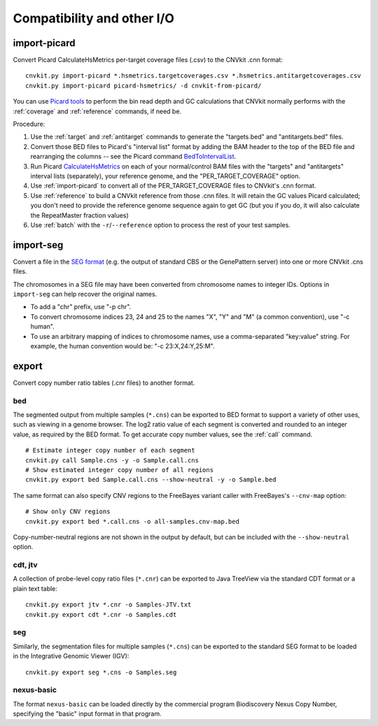 Compatibility and other I/O
===========================

.. _import-picard:

import-picard
-------------

Convert Picard CalculateHsMetrics per-target coverage files (.csv) to the
CNVkit .cnn format::

    cnvkit.py import-picard *.hsmetrics.targetcoverages.csv *.hsmetrics.antitargetcoverages.csv
    cnvkit.py import-picard picard-hsmetrics/ -d cnvkit-from-picard/

You can use `Picard tools <http://broadinstitute.github.io/picard/>`_ to perform
the bin read depth and GC calculations that CNVkit normally performs with the
:ref:`coverage` and :ref:`reference` commands, if need be. 

Procedure:

1. Use the :ref:`target` and :ref:`antitarget` commands to generate the
   "targets.bed" and "antitargets.bed" files.
2. Convert those BED files to Picard's "interval list" format by adding the BAM
   header to the top of the BED file and rearranging the columns -- see the
   Picard command `BedToIntervalList
   <http://broadinstitute.github.io/picard/command-line-overview.html#BedToIntervalList>`_.
3. Run Picard `CalculateHsMetrics
   <http://broadinstitute.github.io/picard/command-line-overview.html#CalculateHsMetrics>`_
   on each of your normal/control BAM files with the "targets" and "antitargets"
   interval lists (separately), your reference genome, and the
   "PER_TARGET_COVERAGE" option.
4. Use :ref:`import-picard` to convert all of the PER_TARGET_COVERAGE files to
   CNVkit's .cnn format.
5. Use :ref:`reference` to build a CNVkit reference from those .cnn files. It
   will retain the GC values Picard calculated; you don't need to provide the
   reference genome sequence again to get GC (but you if you do, it will also
   calculate the RepeatMaster fraction values)
6. Use :ref:`batch` with the ``-r``/``--reference`` option to process the rest
   of your test samples.


.. _import-seg:

import-seg
----------

Convert a file in the `SEG format <https://www.broadinstitute.org/igv/SEG>`_
(e.g. the output of standard CBS or the GenePattern server) into one or more
CNVkit .cns files.

The chromosomes in a SEG file may have been converted from chromosome names to
integer IDs. Options in ``import-seg`` can help recover the original names.

* To add a "chr" prefix, use "-p chr".
* To convert chromosome indices 23, 24 and 25 to the names "X", "Y" and "M" (a
  common convention), use "-c human".
* To use an arbitrary mapping of indices to chromosome names, use a
  comma-separated "key:value" string. For example, the human convention would
  be: "-c 23:X,24:Y,25:M".


.. _export:

export
------

Convert copy number ratio tables (.cnr files) to another format.

bed
```

The segmented output from multiple samples (``*.cns``) can be exported to BED
format to support a variety of other uses, such as viewing in a genome browser.
The log2 ratio value of each segment is converted and rounded to an integer
value, as required by the BED format. To get accurate copy number values, see
the :ref:`call` command.

::

    # Estimate integer copy number of each segment
    cnvkit.py call Sample.cns -y -o Sample.call.cns
    # Show estimated integer copy number of all regions
    cnvkit.py export bed Sample.call.cns --show-neutral -y -o Sample.bed

The same format can also specify CNV regions to the FreeBayes variant caller
with FreeBayes's ``--cnv-map`` option::

    # Show only CNV regions
    cnvkit.py export bed *.call.cns -o all-samples.cnv-map.bed

Copy-number-neutral regions are not shown in the output by default, but can be
included with the ``--show-neutral`` option.

cdt, jtv
````````

A collection of probe-level copy ratio files (``*.cnr``) can be exported to Java
TreeView via the standard CDT format or a plain text table::

    cnvkit.py export jtv *.cnr -o Samples-JTV.txt
    cnvkit.py export cdt *.cnr -o Samples.cdt

seg
```

Similarly, the segmentation files for multiple samples (``*.cns``) can be
exported to the standard SEG format to be loaded in the Integrative Genomic
Viewer (IGV)::

    cnvkit.py export seg *.cns -o Samples.seg

nexus-basic
```````````

The format ``nexus-basic`` can be loaded directly by the commercial program
Biodiscovery Nexus Copy Number, specifying the "basic" input format in that
program.

